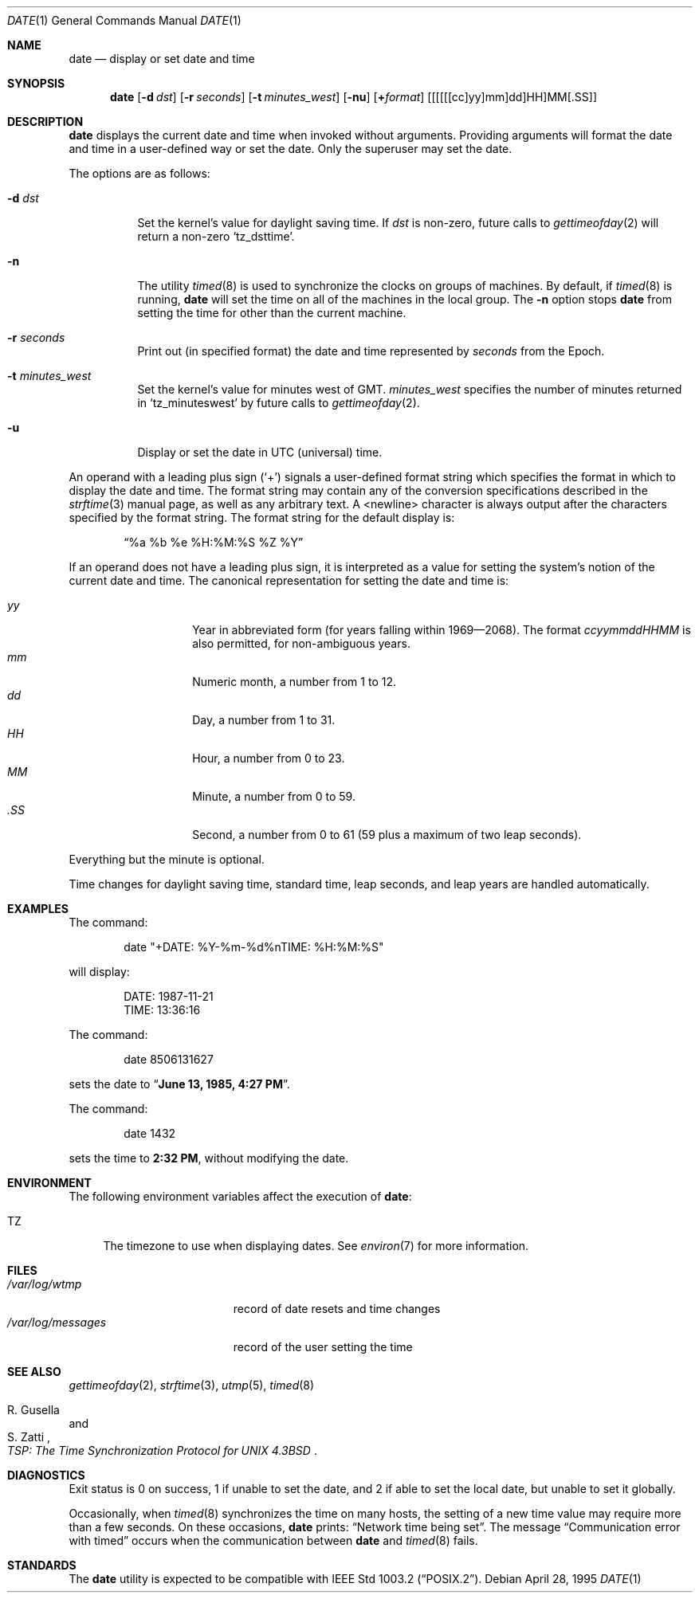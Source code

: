 .\"	$OpenBSD: src/bin/date/date.1,v 1.18 1999/02/01 07:50:46 d Exp $
.\"	$NetBSD: date.1,v 1.12 1996/03/12 04:32:37 phil Exp $
.\"
.\" Copyright (c) 1980, 1990, 1993
.\"	The Regents of the University of California.  All rights reserved.
.\"
.\" This code is derived from software contributed to Berkeley by
.\" the Institute of Electrical and Electronics Engineers, Inc.
.\"
.\" Redistribution and use in source and binary forms, with or without
.\" modification, are permitted provided that the following conditions
.\" are met:
.\" 1. Redistributions of source code must retain the above copyright
.\"    notice, this list of conditions and the following disclaimer.
.\" 2. Redistributions in binary form must reproduce the above copyright
.\"    notice, this list of conditions and the following disclaimer in the
.\"    documentation and/or other materials provided with the distribution.
.\" 3. All advertising materials mentioning features or use of this software
.\"    must display the following acknowledgement:
.\"	This product includes software developed by the University of
.\"	California, Berkeley and its contributors.
.\" 4. Neither the name of the University nor the names of its contributors
.\"    may be used to endorse or promote products derived from this software
.\"    without specific prior written permission.
.\"
.\" THIS SOFTWARE IS PROVIDED BY THE REGENTS AND CONTRIBUTORS ``AS IS'' AND
.\" ANY EXPRESS OR IMPLIED WARRANTIES, INCLUDING, BUT NOT LIMITED TO, THE
.\" IMPLIED WARRANTIES OF MERCHANTABILITY AND FITNESS FOR A PARTICULAR PURPOSE
.\" ARE DISCLAIMED.  IN NO EVENT SHALL THE REGENTS OR CONTRIBUTORS BE LIABLE
.\" FOR ANY DIRECT, INDIRECT, INCIDENTAL, SPECIAL, EXEMPLARY, OR CONSEQUENTIAL
.\" DAMAGES (INCLUDING, BUT NOT LIMITED TO, PROCUREMENT OF SUBSTITUTE GOODS
.\" OR SERVICES; LOSS OF USE, DATA, OR PROFITS; OR BUSINESS INTERRUPTION)
.\" HOWEVER CAUSED AND ON ANY THEORY OF LIABILITY, WHETHER IN CONTRACT, STRICT
.\" LIABILITY, OR TORT (INCLUDING NEGLIGENCE OR OTHERWISE) ARISING IN ANY WAY
.\" OUT OF THE USE OF THIS SOFTWARE, EVEN IF ADVISED OF THE POSSIBILITY OF
.\" SUCH DAMAGE.
.\"
.\"     @(#)date.1	8.3 (Berkeley) 4/28/95
.\"
.Dd April 28, 1995
.Dt DATE 1
.Os
.Sh NAME
.Nm date
.Nd display or set date and time
.Sh SYNOPSIS
.Nm date
.Op Fl d Ar dst
.Op Fl r Ar seconds
.Op Fl t Ar minutes_west
.Op Fl nu
.Op Cm + Ns Ar format
.Op [[[[[cc]yy]mm]dd]HH]MM[\&.SS]
.Sh DESCRIPTION
.Nm
displays the current date and time when invoked without arguments.
Providing arguments will format the date and time in a user-defined
way or set the date.
Only the superuser may set the date.
.Pp
The options are as follows:
.Bl -tag -width Ds
.It Fl d Ar dst
Set the kernel's value for daylight saving time.
If
.Ar dst
is non-zero, future calls
to
.Xr gettimeofday 2
will return a non-zero
.Ql tz_dsttime .
.It Fl n
The utility
.Xr timed 8
is used to synchronize the clocks on groups of machines.
By default, if
.Xr timed 8
is running,
.Nm
will set the time on all of the machines in the local group.
The
.Fl n
option stops
.Nm
from setting the time for other than the current machine.
.It Fl r Ar seconds
Print out (in specified format) the date and time represented by
.Ar seconds
from the Epoch.
.It Fl t Ar minutes_west
Set the kernel's value for minutes west of
.Tn GMT .
.Ar minutes_west
specifies the number of minutes returned in
.Ql tz_minuteswest  
by future calls to
.Xr gettimeofday 2 .
.It Fl u
Display or set the date in
.Tn UTC
(universal) time.
.El
.Pp
An operand with a leading plus sign
.Pq Sq +
signals a user-defined format
string which specifies the format in which to display the date and time.
The format string may contain any of the conversion specifications described
in the 
.Xr strftime 3
manual page, as well as any arbitrary text.
A <newline> character is always output after the characters specified by
the format string.
The format string for the default display is:
.Bd -literal -offset indent
.Dq %a %b %e %H:%M:%S %Z %Y
.Ed
.Pp
If an operand does not have a leading plus sign, it is interpreted as
a value for setting the system's notion of the current date and time.
The canonical representation for setting the date and time is:
.Pp
.Bl -tag -width Ds -compact -offset indent
.It Ar yy
Year in abbreviated form (for years falling within 1969\(em2068).
The format
.Ar ccyymmddHHMM
is also permitted, for non-ambiguous years.
.It Ar mm
Numeric month, a number from 1 to 12.
.It Ar dd
Day, a number from 1 to 31.
.It Ar HH
Hour, a number from 0 to 23.
.It Ar MM
Minute, a number from 0 to 59.
.It Ar .SS
Second, a number from 0 to 61 (59 plus a maximum of two leap seconds).
.El
.Pp
Everything but the minute is optional.
.Pp
Time changes for daylight saving time, standard time, leap seconds,
and leap years are handled automatically.
.Sh EXAMPLES
The command:
.Bd -literal -offset indent
date "+DATE: %Y-%m-%d%nTIME: %H:%M:%S"
.Ed
.Pp
will display:
.Bd -literal -offset indent
DATE: 1987-11-21
TIME: 13:36:16
.Ed
.Pp
The command:
.Bd -literal -offset indent
date 8506131627
.Ed
.Pp
sets the date to
.Dq Li "June 13, 1985, 4:27 PM" .
.Pp
The command:
.Bd -literal -offset indent
date 1432
.Ed
.Pp
sets the time to
.Li "2:32 PM" ,
without modifying the date.
.Sh ENVIRONMENT
The following environment variables affect the execution of
.Nm date :
.Bl -tag -width TZ
.It Ev TZ
The timezone to use when displaying dates.
See
.Xr environ 7
for more information.
.El
.Sh FILES
.Bl -tag -width /var/log/messages -compact
.It Pa /var/log/wtmp
record of date resets and time changes
.It Pa /var/log/messages
record of the user setting the time
.El
.Sh SEE ALSO
.Xr gettimeofday 2 ,
.Xr strftime 3 ,
.Xr utmp 5 ,
.Xr timed 8
.Rs
.%T "TSP: The Time Synchronization Protocol for UNIX 4.3BSD"
.%A R. Gusella
.%A S. Zatti
.Re
.Sh DIAGNOSTICS
Exit status is 0 on success, 1 if unable to set the date, and 2
if able to set the local date, but unable to set it globally.
.Pp
Occasionally, when
.Xr timed 8
synchronizes the time on many hosts, the setting of a new time value may
require more than a few seconds.
On these occasions,
.Nm
prints:
.Dq Network time being set .
The message
.Dq Communication error with timed
occurs when the communication
between
.Nm
and
.Xr timed 8
fails.
.Sh STANDARDS
The
.Nm
utility is expected to be compatible with
.St -p1003.2 .
